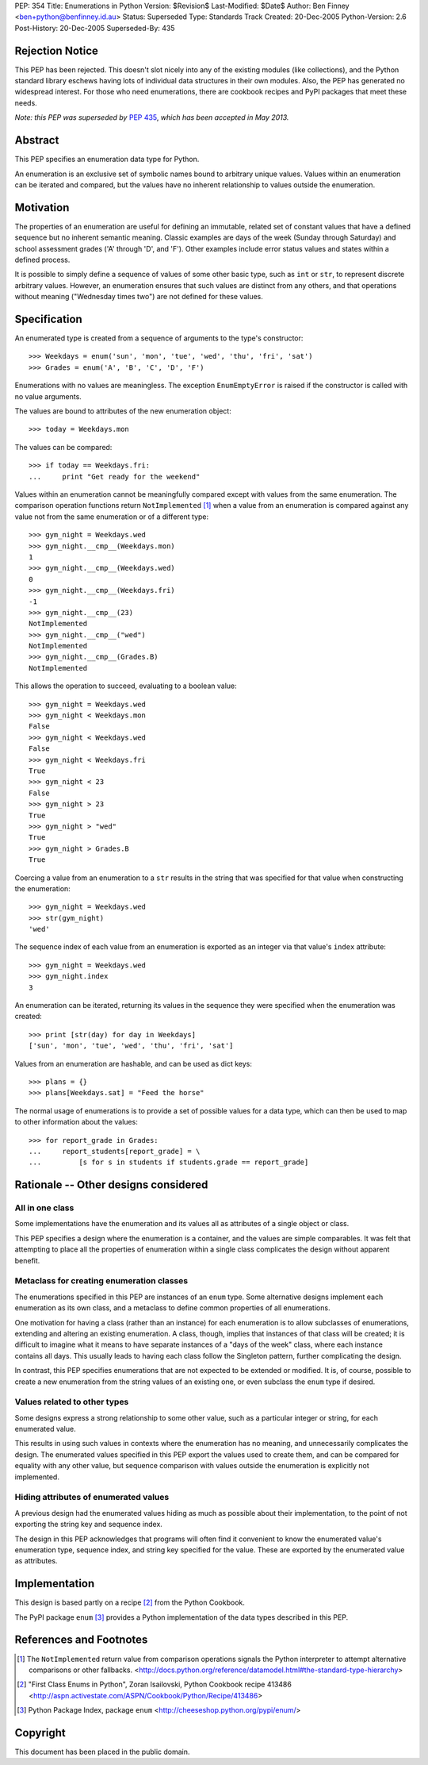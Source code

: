 PEP:            354
Title:          Enumerations in Python
Version:        $Revision$
Last-Modified:  $Date$
Author:         Ben Finney <ben+python@benfinney.id.au>
Status:         Superseded
Type:           Standards Track
Created:        20-Dec-2005
Python-Version: 2.6
Post-History:   20-Dec-2005
Superseded-By:  435


Rejection Notice
================

This PEP has been rejected.  This doesn't slot nicely into any of the
existing modules (like collections), and the Python standard library
eschews having lots of individual data structures in their own
modules.  Also, the PEP has generated no widespread interest.  For
those who need enumerations, there are cookbook recipes and PyPI
packages that meet these needs.

*Note: this PEP was superseded by* :pep:`435`, *which has been accepted in
May 2013.*

Abstract
========

This PEP specifies an enumeration data type for Python.

An enumeration is an exclusive set of symbolic names bound to
arbitrary unique values.  Values within an enumeration can be iterated
and compared, but the values have no inherent relationship to values
outside the enumeration.


Motivation
==========

The properties of an enumeration are useful for defining an immutable,
related set of constant values that have a defined sequence but no
inherent semantic meaning.  Classic examples are days of the week
(Sunday through Saturday) and school assessment grades ('A' through
'D', and 'F').  Other examples include error status values and states
within a defined process.

It is possible to simply define a sequence of values of some other
basic type, such as ``int`` or ``str``, to represent discrete
arbitrary values.  However, an enumeration ensures that such values
are distinct from any others, and that operations without meaning
("Wednesday times two") are not defined for these values.


Specification
=============

An enumerated type is created from a sequence of arguments to the
type's constructor::

    >>> Weekdays = enum('sun', 'mon', 'tue', 'wed', 'thu', 'fri', 'sat')
    >>> Grades = enum('A', 'B', 'C', 'D', 'F')

Enumerations with no values are meaningless.  The exception
``EnumEmptyError`` is raised if the constructor is called with no
value arguments.

The values are bound to attributes of the new enumeration object::

    >>> today = Weekdays.mon

The values can be compared::

    >>> if today == Weekdays.fri:
    ...     print "Get ready for the weekend"

Values within an enumeration cannot be meaningfully compared except
with values from the same enumeration.  The comparison operation
functions return ``NotImplemented`` [#CMP-NOTIMPLEMENTED]_ when a
value from an enumeration is compared against any value not from the
same enumeration or of a different type::

    >>> gym_night = Weekdays.wed
    >>> gym_night.__cmp__(Weekdays.mon)
    1
    >>> gym_night.__cmp__(Weekdays.wed)
    0
    >>> gym_night.__cmp__(Weekdays.fri)
    -1
    >>> gym_night.__cmp__(23)
    NotImplemented
    >>> gym_night.__cmp__("wed")
    NotImplemented
    >>> gym_night.__cmp__(Grades.B)
    NotImplemented

This allows the operation to succeed, evaluating to a boolean value::

    >>> gym_night = Weekdays.wed
    >>> gym_night < Weekdays.mon
    False
    >>> gym_night < Weekdays.wed
    False
    >>> gym_night < Weekdays.fri
    True
    >>> gym_night < 23
    False
    >>> gym_night > 23
    True
    >>> gym_night > "wed"
    True
    >>> gym_night > Grades.B
    True

Coercing a value from an enumeration to a ``str`` results in the
string that was specified for that value when constructing the
enumeration::

    >>> gym_night = Weekdays.wed
    >>> str(gym_night)
    'wed'

The sequence index of each value from an enumeration is exported as an
integer via that value's ``index`` attribute::

    >>> gym_night = Weekdays.wed
    >>> gym_night.index
    3

An enumeration can be iterated, returning its values in the sequence
they were specified when the enumeration was created::

    >>> print [str(day) for day in Weekdays]
    ['sun', 'mon', 'tue', 'wed', 'thu', 'fri', 'sat']

Values from an enumeration are hashable, and can be used as dict
keys::

    >>> plans = {}
    >>> plans[Weekdays.sat] = "Feed the horse"

The normal usage of enumerations is to provide a set of possible
values for a data type, which can then be used to map to other
information about the values::

    >>> for report_grade in Grades:
    ...     report_students[report_grade] = \
    ...         [s for s in students if students.grade == report_grade]


Rationale -- Other designs considered
=====================================

All in one class
----------------

Some implementations have the enumeration and its values all as
attributes of a single object or class.

This PEP specifies a design where the enumeration is a container, and
the values are simple comparables.  It was felt that attempting to
place all the properties of enumeration within a single class
complicates the design without apparent benefit.


Metaclass for creating enumeration classes
------------------------------------------

The enumerations specified in this PEP are instances of an ``enum``
type.  Some alternative designs implement each enumeration as its own
class, and a metaclass to define common properties of all
enumerations.

One motivation for having a class (rather than an instance) for each
enumeration is to allow subclasses of enumerations, extending and
altering an existing enumeration.  A class, though, implies that
instances of that class will be created; it is difficult to imagine
what it means to have separate instances of a "days of the week"
class, where each instance contains all days.  This usually leads to
having each class follow the Singleton pattern, further complicating
the design.

In contrast, this PEP specifies enumerations that are not expected to
be extended or modified.  It is, of course, possible to create a new
enumeration from the string values of an existing one, or even
subclass the ``enum`` type if desired.


Values related to other types
-----------------------------

Some designs express a strong relationship to some other value, such
as a particular integer or string, for each enumerated value.

This results in using such values in contexts where the enumeration
has no meaning, and unnecessarily complicates the design.  The
enumerated values specified in this PEP export the values used to
create them, and can be compared for equality with any other value,
but sequence comparison with values outside the enumeration is
explicitly not implemented.


Hiding attributes of enumerated values
--------------------------------------

A previous design had the enumerated values hiding as much as possible
about their implementation, to the point of not exporting the string
key and sequence index.

The design in this PEP acknowledges that programs will often find it
convenient to know the enumerated value's enumeration type, sequence
index, and string key specified for the value.  These are exported by
the enumerated value as attributes.


Implementation
==============

This design is based partly on a recipe [#ENUM-RECIPE]_ from the
Python Cookbook.

The PyPI package ``enum`` [#ENUM-PACKAGE]_ provides a Python
implementation of the data types described in this PEP.


References and Footnotes
========================

..  [#CMP-NOTIMPLEMENTED]
    The ``NotImplemented`` return value from comparison operations
    signals the Python interpreter to attempt alternative comparisons
    or other fallbacks.
    <http://docs.python.org/reference/datamodel.html#the-standard-type-hierarchy>

..  [#ENUM-RECIPE]
    "First Class Enums in Python", Zoran Isailovski,
    Python Cookbook recipe 413486
    <http://aspn.activestate.com/ASPN/Cookbook/Python/Recipe/413486>

..  [#ENUM-PACKAGE]
    Python Package Index, package ``enum``
    <http://cheeseshop.python.org/pypi/enum/>


Copyright
=========

This document has been placed in the public domain.
